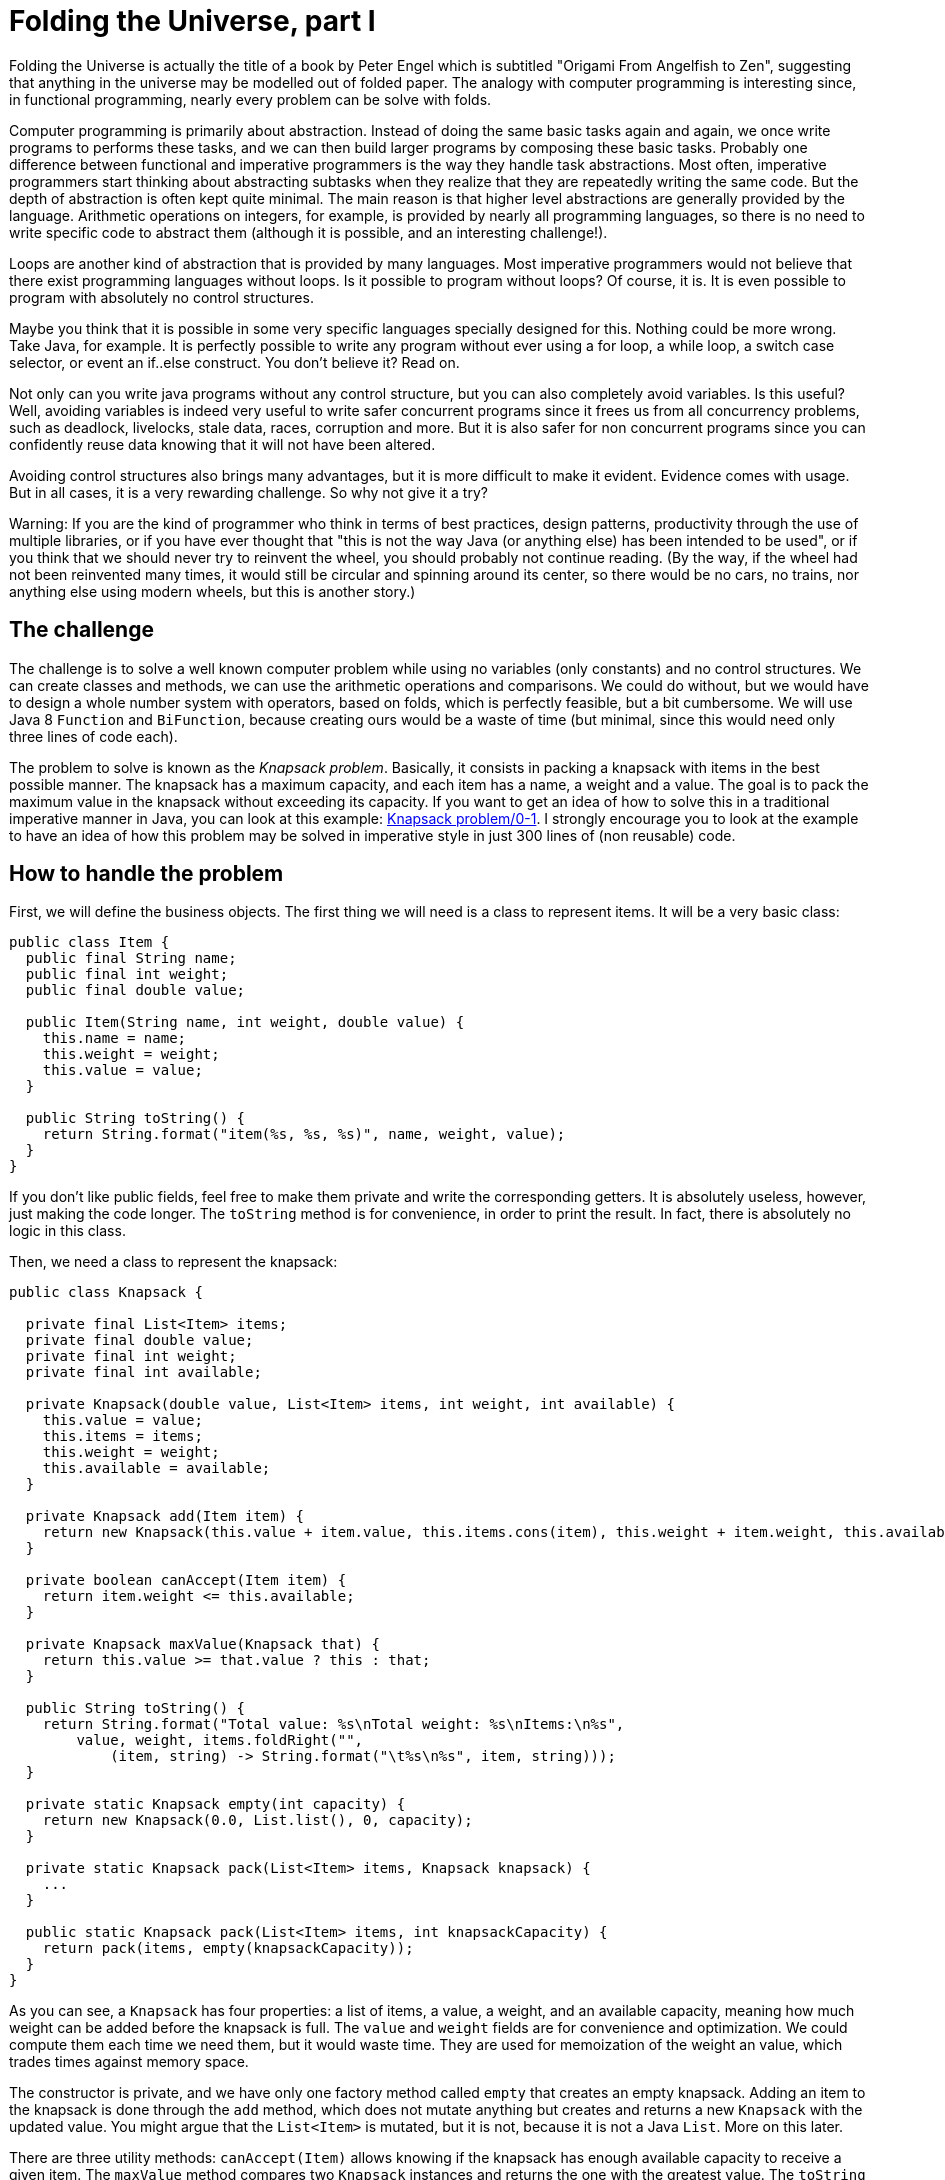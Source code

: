 = Folding the Universe, part I
:published_at: 2016-06-11

Folding the Universe is actually the title of a book by Peter Engel which is subtitled "Origami From Angelfish to Zen", suggesting that anything in the universe may be modelled out of folded paper. The analogy with computer programming is interesting since, in functional programming, nearly every problem can be solve with folds.

Computer programming is primarily about abstraction. Instead of doing the same basic tasks again and again, we once write programs to performs these tasks, and we can then build larger programs by composing these basic tasks. Probably one difference between functional and imperative programmers is the way they handle task abstractions. Most often, imperative programmers start thinking about abstracting subtasks when they realize that they are repeatedly writing the same code. But the depth of abstraction is often kept quite minimal. The main reason is that higher level abstractions are generally provided by the language. Arithmetic operations on integers, for example, is provided by nearly all programming languages, so there is no need to write specific code to abstract them (although it is possible, and an interesting challenge!).

Loops are another kind of abstraction that is provided by many languages. Most imperative programmers would not believe that there exist programming languages without loops. Is it possible to program without loops? Of course, it is. It is even possible to program with absolutely no control structures.

Maybe you think that it is possible in some very specific languages specially designed for this. Nothing could be more wrong. Take Java, for example. It is perfectly possible to write any program without ever using a for loop, a while loop, a switch case selector, or event an if..else construct. You don't believe it? Read on.

Not only can you write java programs without any control structure, but you can also completely avoid variables. Is this useful? Well, avoiding variables is indeed very useful to write safer concurrent programs since it frees us from all concurrency problems, such as deadlock, livelocks, stale data, races, corruption and more. But it is also safer for non concurrent programs since you can confidently reuse data knowing that it will not have been altered.

Avoiding control structures also brings many advantages, but it is more difficult to make it evident. Evidence comes with usage. But in all cases, it is a very rewarding challenge. So why not give it a try?

Warning: If you are the kind of programmer who think in terms of best practices, design patterns, productivity through the use of multiple libraries, or if you have ever thought that "this is not the way Java (or anything else) has been intended to be used", or if you think that we should never try to reinvent the wheel, you should probably not continue reading. (By the way, if the wheel had not been reinvented many times, it would still be circular and spinning around its center, so there would be no cars, no trains, nor anything else using modern wheels, but this is another story.)

== The challenge

The challenge is to solve a well known computer problem while using no variables (only constants) and no control structures. We can create classes and methods, we can use the arithmetic operations and comparisons. We could do without, but we would have to design a whole number system with operators, based on folds, which is perfectly feasible, but a bit cumbersome. We will use Java 8 `Function` and `BiFunction`, because creating ours would be a waste of time (but minimal, since this would need only three lines of code each).

The problem to solve is known as the _Knapsack problem_. Basically, it consists in packing a knapsack with items in the best possible manner. The knapsack has a maximum capacity, and each item has a name, a weight and a value. The goal is to pack the maximum value in the knapsack without exceeding its capacity. If you want to get an idea of how to solve this in a traditional imperative manner in Java, you can look at this example: https://rosettacode.org/wiki/Knapsack_problem/0-1#Java[Knapsack problem/0-1]. I strongly encourage you to look at the example to have an idea of how this problem may be solved in imperative style in just 300 lines of (non reusable) code.

== How to handle the problem

First, we will define the business objects. The first thing we will need is a class to represent items. It will be a very basic class:

[source,java]
----
public class Item {
  public final String name;
  public final int weight;
  public final double value;

  public Item(String name, int weight, double value) {
    this.name = name;
    this.weight = weight;
    this.value = value;
  }

  public String toString() {
    return String.format("item(%s, %s, %s)", name, weight, value);
  }
}
----

If you don't like public fields, feel free to make them private and write the corresponding getters. It is absolutely useless, however, just making the code longer. The `toString` method is for convenience, in order to print the result. In fact, there is absolutely no logic in this class.

Then, we need a class to represent the knapsack:

[source,java]
----
public class Knapsack {

  private final List<Item> items;
  private final double value;
  private final int weight;
  private final int available;

  private Knapsack(double value, List<Item> items, int weight, int available) {
    this.value = value;
    this.items = items;
    this.weight = weight;
    this.available = available;
  }

  private Knapsack add(Item item) {
    return new Knapsack(this.value + item.value, this.items.cons(item), this.weight + item.weight, this.available - item.weight);
  }

  private boolean canAccept(Item item) {
    return item.weight <= this.available;
  }

  private Knapsack maxValue(Knapsack that) {
    return this.value >= that.value ? this : that;
  }

  public String toString() {
    return String.format("Total value: %s\nTotal weight: %s\nItems:\n%s",
        value, weight, items.foldRight("",
            (item, string) -> String.format("\t%s\n%s", item, string)));
  }

  private static Knapsack empty(int capacity) {
    return new Knapsack(0.0, List.list(), 0, capacity);
  }

  private static Knapsack pack(List<Item> items, Knapsack knapsack) {
    ...
  }

  public static Knapsack pack(List<Item> items, int knapsackCapacity) {
    return pack(items, empty(knapsackCapacity));
  }
}
----

As you can see, a `Knapsack` has four properties: a list of items, a value, a weight, and an available capacity, meaning how much weight can be added before the knapsack is full. The `value` and `weight` fields are for convenience and optimization. We could compute them each time we need them, but it would waste time. They are used for memoization of the weight an value, which trades times against memory space.

The constructor is private, and we have only one factory method called `empty` that creates an empty knapsack. Adding an item to the knapsack is done through the `add` method, which does not mutate anything but creates and returns a new `Knapsack` with the updated value. You might argue that the `List<Item>` is mutated, but it is not, because it is not a Java `List`. More on this later.

There are three utility methods: `canAccept(Item)` allows knowing if the knapsack has enough available capacity to receive a given item. The `maxValue` method compares two `Knapsack` instances and returns the one with the greatest value. The `toString` method, of course, returns a readable representation of the knapsack.

The interesting part is the `pack` method, which takes a list of items and a `Knapsack` and returns the `Knapsack` (in fact a new one) with as much value as possible packed into it. Plus, there is a convenience `pack` method taking a list of items and a capacity.

Before looking at the core of the problem (the `pack` method), lets see how this program will be used:

[source,java]
----
  public static void main(String... args) {

    int capacity = 400;

    final List<Item> items = List.<Item>list()
        .cons(new Item("map", 9, 150.0))
        .cons(new Item("compass", 13, 35.0))
        .cons(new Item("water", 153, 200.0))
        .cons(new Item("sandwich", 50, 160.0))
        .cons(new Item("glucose", 15, 60.0))
        .cons(new Item("tin", 68, 45.0))
        .cons(new Item("banana", 27, 60.0))
        .cons(new Item("apple", 39, 40.0))
        .cons(new Item("cheese", 23, 30.0))
        .cons(new Item("beer", 52, 10.0))
        .cons(new Item("cream", 11, 70.0))
        .cons(new Item("camera", 32, 30.0))
        .cons(new Item("tshirt", 24, 15.0))
        .cons(new Item("trousers", 48, 10.0))
        .cons(new Item("umbrella", 73, 40.0))
        .cons(new Item("trousers", 42, 70.0))
        .cons(new Item("overclothes", 43, 75.0))
        .cons(new Item("notecase", 22, 80.0))
        .cons(new Item("sunglasses", 7, 20.0))
        .cons(new Item("towel", 18, 12.0))
        .cons(new Item("socks", 4, 50.0))
        .cons(new Item("book", 30, 10.0));

    System.out.println(Knapsack.pack(items, capacity));
  }
}
----

As you can see, it is very simple, although the way the list is constructed may look a bit weird. As said earlier, this is not a Java `List`, but a functional singly linked list. It is represented by an abstract `List` class and two internal subclasses, `Nil` and `Cons` representing the empty and non empty lists. A `Nil` has no property, while a `Cons` has a `head`, which is the first element in the list, and a `tail` which is the rest of the list:

[source,java]
----
public abstract class List<A> {

  public List<A> cons(A a) {
    return new Cons<>(a, this);
  }

  private static class Nil<A> extends List<A> {

  }

  private static class Cons<A> extends List<A> {

    private final A head;
    private final List<A> tail;

    private Cons(A head, List<A> tail) {
      this.head = head;
      this.tail = tail;
    }
  }

  @SuppressWarnings("rawtypes")
  private static List NIL = new List.Nil();

  @SuppressWarnings("unchecked")
  public static <A> List<A> list() {
    return NIL;
  }
}
----

As you can see, it is a very simple data structure. The parent class defines a method `cons` adding an element to the list. It has also a static factory method returning an empty list. Note that this method returns an untyped singleton, which means that their can exist only one empty list. As a consequence, all empty lists are considered equals.

== Folding

Now you can see how the list of items is constructed. However, you may wonder how we could ever use this list, since there is no mean to access its elements. In fact, we only need one operation: folding the list. Any processing you can imagine on a list may be done with a fold. Folding consists in taking a value of the intended result type (generally different from the elements type) and combining it with an element, then combining the result with the next element and so on until all elements have been processed.

=== Folding right or left

We can fold a list starting from the left (the head of the list) or for the right (the last element of the list). To fold from the left, we use a left associative operation. To fold from the right, we need... well, you guess.

Here is how we can write a `foldRight` method. First the signature in the abstract parent `List` class:

[source,java]
----
public abstract <B> B foldRight(B z, BiFunction<A, B, B> f);
----

The `z` parameter is the starting result. It is called `z` by convention, meaning "zero", by analogy with the starting result for the sum of a list of integers.

The operation used for the fold is represented by a `BiFunction`, taking an `A` (element of the list) and a `B` the current result) and returning a `B` (the next current result). In the `Nil` class, the implementation simply return `z`, since there is no element to which to apply the function:

[source,java]
----
public <B> B foldRight(B z, BiFunction<A, B, B> f) {
  return z;
}
----

In the `Cons` class, the implementation simply combine the `head` element with the result of a recursive call to fold the `tail`:

[source,java]
----
public <B> B foldRight(B z, BiFunction<A, B, B> f) {
  return f.apply(head, tail.foldRight(z, f));
}
----

Note that this implementation is recursive, and recursion happens on the stack, so it will blow the stack for lists of more than a few thousands elements. In my book https://www.manning.com/books/functional-programming-in-java[Functional Programming in Java], I show how to make recursion happen on the heap, but this would be a bit too long for this article. Alternatively, you can have a look at this article: https://pysaumont.github.io/2014/12/03/Stack-safe-recursion-in-Java.html[Stack safe recursion in Java].

== Folding, folding, folding...

With this method, we can solve nearly all the problems we might have to solve. To understand how we can do this, it's interesting to first show how we can make a copy of the list:

[source,java]
----
public List<A> copy() {
  return foldRight(list(), (a, list) -> list.cons(a));
}
----

We simply start with an empty list and add the elements to it, one after the other, starting from the right.

For our specific Knapsack problem, we need a `map` method applying a function to all elements of the list. This exactly like a copy, excepted that we apply the function before adding each element to the new list:

[source,java]
----
public <B> List<B> map(Function<A, B> f) {
  return foldRight(list(), (a, list) -> list.cons(f.apply(a)));
}
----

We will also need a `flatMap` method doing the same thing with a function returning a list. Here is the implementation:

[source,java]
----
public <B> List<B> flatMap(Function<A, List<B>> f) {
  return foldRight(list(), (a, list) -> list.foldRight(f.apply(a), (a2, list2) -> list2.cons(a2)));
}
----

This may look a bit complicated, but it is in fact equivalent to the following, where the `concat` method is used to create a single list my concatenating two lists:

[source,java]
----
public <B> List<B> flatMap(Function<A, List<B>> f) {
  return foldRight(list(), (a, list) -> list.concat(f.apply(a)));
}

public List<A> concat(List<A> list) {
  return foldRight(list, (a, acc) -> acc.cons(a));
}
----

We will also need a method to return the length of the list:

[source,java]
----
private int length() {
  return foldRight(0, (a, length) -> length + 1);
}
----

Here, we ignore the elements, simply adding one to the result at each step. (Note that this is a very inefficient way to get the length of a list. Using memoization is much faster although it uses more memory.)

Eventually, we will need to access the `head` and the `tail` of the list. But we can't simply add methods for this, since we would not know what to return in the `Nil` class. For the tail, we could return an empty list, but what about the `head`?

A (temporary!) solution is to return a `List<A>` for the head, which will either be an empty list, for a `Nil`, or a list containing a single element, in case of a `Cons`. Here is the implementation:

[source,java]
----
public List<A> head() {
  int length = this.length();
  return foldRight(list(), (a, list) -> length - list.length() != 1
      ? list.cons(a)
      : List.<A>list().cons(a));
}
----

For the `tail`, we will return a `List<List<A>>`:

[source,java]
----
public List<List<A>> tail() {
  int length = this.length();
  return new Cons<>(foldRight(list(), (a, list) -> length - list.length() == 1
      ? list
      : list.cons(a)), list());
}
----

These methods are really not efficient, but it is just to show that everything can be done with a fold. We will optimize these later by declaring abstract methods in the parent class and writing much simpler implementations in each subclass.

We now have all the elements we need.

== The heart of the problem

Now, you think we are left with the hard part: implementing the `pack` method. First, let's look at the algorithm:

- look at the first element. If it does not fit into the knapsack, discard it.

- if it fits, lets make two different computations:

  * first, add the element to the knapsack and continue with the rest of the list.

  * second, discard the element and continue with the rest of the list.

  * compare the values of the two results, select the highest, and return it.

Could'it be simpler? Here is the corresponding implementation:

[source,java]
----
private static Knapsack pack(List<Item> items, Knapsack knapsack) {
    return items.head().flatMap(item -> items.tail().map(itemList -> knapsack.canAccept(item)
        ? pack(itemList, knapsack).maxValue(pack(itemList, knapsack.add(item)))
        : pack(itemList, knapsack))).foldRight(knapsack, (a, b) -> a);
}
----

The only weird thing to remark is that our algorithm returns a list containing the resulting knapsack, so we extract it with `foldRight(knapsack, (a, b) -> a)`

We're done, and the core of our program has only three lines. (It could be written in only one line!) The `List` class is not at all specific to our program and could be used as part of a future functional library. The rest of the code (the `Item` class and the rest of the `Knapsack` class) belongs to the business model, and is only a description of our business data. Here is an example of what our program displays:

----
Total value: 1030.0
Total weight: 396
Items:
    item(map, 9, 150.0)
    item(compass, 13, 35.0)
    item(water, 153, 200.0)
    item(sandwich, 50, 160.0)
    item(glucose, 15, 60.0)
    item(banana, 27, 60.0)
    item(cream, 11, 70.0)
    item(trousers, 42, 70.0)
    item(overclothes, 43, 75.0)
    item(notecase, 22, 80.0)
    item(sunglasses, 7, 20.0)
    item(socks, 4, 50.0)
----

== About the head and tail methods

For these methods, we chose to return lists in order to be able to represent the absence of data. The main problem with this approach is that there is no mean to insure that some additional data will not be inserted by mistake in these lists. To avoid this, we generally use a different class, called `Option`, which is exactly like a `List` but where the `Nil` class is called `None` and the `Cons` class is called `Some` and has no tail. Other than this, it is exactly the same, excepted for the `fold` method which is called something else, like `getOrElse` and don't use a function. (Or uses the default "identity" function to be more accurate.) Beside this, it is sometimes difficult to distinguish between real lists (that can have several elements) and "option" lists (that can have at most one). This may make the program more difficult to read. On the other hand, it makes it much easier to compose the two cases, since they are represented by the same type. In a next article, I'll show in detail what this means.

== The limitations of this solution

I have already indicated that since this program is recursive, and recursion in Java occurs on the stack, and since the stack has a very limited sized, this program will not work for much more than two or three thousands items. This may be out of concern, since a knapsack generally contains much less, but the problem is in fact much more general. It could be use to optimized the way to cut ropes or rods in pieces (while minimizing the loss), or to divide any quantity in the most efficient manner.

Recursion is sometimes called the `goto` of functional programming. This does not mean it should not be used, but that it should be abstracted. This is exactly what `foldRight` does. In other words, it is perfectly acceptable to use recursion inside the list class, although it probably should be used only once or twice. But using it in a business program is generally a bad practice. Moreover, in the real life, if we are using Java, we might want to optimize the fold for performance, using standard Java loops. In such case, it would be even more important to encapsulate these "dirty" parts in the `List` class. Or, as I already said, we can make recursion happen on the heap rather that on the stack. To learn how to do this, please refer to my book, https://www.manning.com/books/functional-programming-in-java[Functional Programming in Java], or to this article: http://www.fpinjava.com/2014/12/03/Stack-safe-recursion-in-Java.html[Stack safe recursion in Java].

This said, there is a much more radical limitation in this example. If you examine the `pack` method, you will see that it is bi-recursive, which means it calls itself twice. This means that for the first level, there will be two calls. Each of these two calls will trigger two new calls, for a total of four. It is not difficult to see that this number of calls will grow exponentially. The consequence is that this program will not overflow the stack because it will never run longer enough for this. It will not work for more than around thirty items. To make this program really useful, we must find a way to write it with a single recursive call, or, better, not using recursion at all (beside recursion in the `List` class). This is what I will show in a next article.